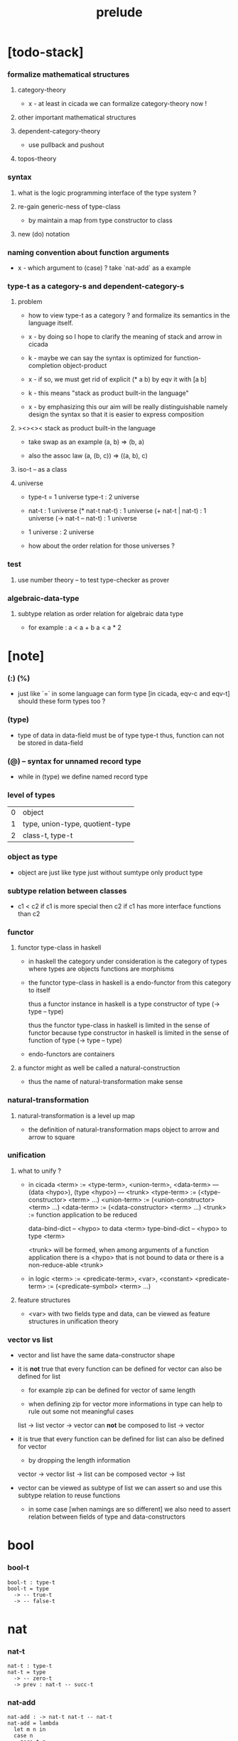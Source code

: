 #+title: prelude

* [todo-stack]

*** formalize mathematical structures

***** category-theory

      - x -
        at least in cicada
        we can formalize category-theory now !

***** other important mathematical structures

***** dependent-category-theory

      - use pullback and pushout

***** topos-theory

*** syntax

***** what is the logic programming interface of the type system ?

***** re-gain generic-ness of type-class

      - by maintain a map from type constructor to class

***** new (do) notation

*** naming convention about function arguments

    - x -
      which argument to (case) ?
      take `nat-add` as a example

*** type-t as a category-s and dependent-category-s

***** problem

      - how to view type-t as a category ?
        and formalize its semantics in the language itself.

      - x -
        by doing so
        I hope to clarify the meaning of stack and arrow in cicada

      - k -
        maybe we can say
        the syntax is optimized for function-completion object-product

      - x -
        if so,
        we must get rid of explicit (* a b)
        by eqv it with [a b]

      - k -
        this means "stack as product built-in the language"

      - x -
        by emphasizing this
        our aim will be really distinguishable
        namely
        design the syntax
        so that it is easier to express composition

***** ><><>< stack as product built-in the language

      - take swap as an example  (a, b) => (b, a)

      - also the assoc law (a, (b, c)) => ((a,  b), c)

***** iso-t -- as a class

***** universe

      - type-t = 1 universe
        type-t : 2 universe

      - nat-t : 1 universe
        (* nat-t nat-t) : 1 universe
        (+ nat-t | nat-t) : 1 universe
        (-> nat-t -- nat-t) : 1 universe

      - 1 universe : 2 universe

      - how about the order relation for those universes ?

*** test

***** use number theory -- to test type-checker as prover

*** algebraic-data-type

***** subtype relation as order relation for algebraic data type

      - for example :
        a < a + b
        a < a * 2

* [note]

*** (:) (%)

    - just like `=` in some language can form type
      [in cicada, eqv-c and eqv-t]
      should these form types too ?

*** (type)

    - type of data in data-field must be of type type-t
      thus, function can not be stored in data-field

*** (@) -- syntax for unnamed record type

    - while in (type)
      we define named record type

*** level of types

    | 0 | object                          |
    | 1 | type, union-type, quotient-type |
    | 2 | class-t, type-t                 |

*** object as type

    - object are just like type
      just without sumtype
      only product type

*** subtype relation between classes

    - c1 < c2
      if c1 is more special then c2
      if c1 has more interface functions than c2

*** functor

***** functor type-class in haskell

      - in haskell the category under consideration
        is the category of types
        where types are objects
        functions are morphisms

      - the functor type-class in haskell
        is a endo-functor from this category to itself

        thus a functor instance in haskell
        is a type constructor of type (-> type -- type)

        thus the functor type-class in haskell
        is limited in the sense of functor
        because type constructor in haskell
        is limited in the sense of function of type (-> type -- type)

      - endo-functors are containers

***** a functor might as well be called a natural-construction

      - thus the name of natural-transformation make sense

*** natural-transformation

***** natural-transformation is a level up map

      - the definition of natural-transformation
        maps object to arrow
        and arrow to square

*** unification

***** what to unify ?

      - in cicada
        <term> := <type-term>, <union-term>, <data-term>
        --- (data <hypo>), (type <hypo>)
        --- <trunk>
        <type-term>  := (<type-constructor> <term> ...)
        <union-term> := (<union-constructor> <term> ...)
        <data-term>  := (<data-constructor> <term> ...)
        <trunk> := function application to be reduced

        data-bind-dict -- <hypo> to data <term>
        type-bind-dict -- <hypo> to type <term>

        <trunk> will be formed,
        when among arguments of a function application
        there is a <hypo> that is not bound to data
        or there is a non-reduce-able <trunk>

      - in logic
        <term> := <predicate-term>, <var>, <constant>
        <predicate-term> := (<predicate-symbol> <term> ...)

***** feature structures

      - <var> with two fields type and data,
        can be viewed as feature structures
        in unification theory

*** vector vs list

    - vector and list have the same data-constructor shape

    - it is *not* true that
      every function can be defined for vector
      can also be defined for list

      - for example zip can be defined for vector of same length

      - when defining zip for vector
        more informations in type
        can help to rule out some not meaningful cases

      list -> list
      vector -> vector
      can *not* be composed to
      list -> vector

    - it is true that
      every function can be defined for list
      can also be defined for vector

      - by dropping the length information

      vector -> vector
      list -> list
      can be composed
      vector -> list

    - vector can be viewed as subtype of list
      we can assert so
      and use this subtype relation to reuse functions

      - in some case [when namings are so different]
        we also need to assert relation between
        fields of type and data-constructors

* bool

*** bool-t

    #+begin_src cicada
    bool-t : type-t
    bool-t = type
      -> -- true-t
      -> -- false-t
    #+end_src

* nat

*** nat-t

    #+begin_src cicada
    nat-t : type-t
    nat-t = type
      -> -- zero-t
      -> prev : nat-t -- succ-t
    #+end_src

*** nat-add

    #+begin_src cicada
    nat-add : -> nat-t nat-t -- nat-t
    nat-add = lambda
      let m n in
      case n
        zero-t m
        succ-t m n.prev recur succ-c
    #+end_src

*** nat-mul

    #+begin_src cicada
    nat-mul : -> nat-t nat-t -- nat-t
    nat-mul = lambda
      let m n
      case n
        zero-t n
        succ-t m n.prev recur m nat-add
    #+end_src

*** nat-factorial

    #+begin_src cicada
    nat-factorial : -> nat-t -- nat-t
    nat-factorial = lambda
      let n in
      case n
        zero-t n succ-c
        succ-t n.prev recur n nat-mul
    #+end_src

* list

*** list-t

    #+begin_src cicada
    list-t : -> type-t -- type-t
    list-t = type
      @ t : type-t
      null-c :
        -> -- t null-t
      cons-c :
        -> car : t
           cdr : t list-t
        -- t cons-t
    #+end_src

*** list-length

    #+begin_src cicada
    list-length : -> t list-t -- nat-t
    list-length = lambda
      let list in
      case list
        null-t zero-c
        cons-t list.cdr recur succ-c
    #+end_src

*** list-append

    #+begin_src cicada
    list-append :
      -> t list-t
         t list-t
      -- t list-t
    list-append = lambda
      let ante succ in
      case succ
        null-t ante
        cons-t succ.car ante succ.cdr recur cons-c
    #+end_src

*** list-map

    #+begin_src cicada
    list-map :
      -> a list-t
         -> a -- b
      -- b list-t
    list-map = lambda
      let list fun
      case list
        null-t list
        cons-t list.car fun list.cdr {fun} recur cons-c
    #+end_src

*** list-remove-first

    #+begin_src cicada
    list-remove-first :
      -> t
         t list-t
      -- t list-t
    list-remove-first = lambda
      let x list in
      case list
        null-t list
        cons-t case [list.car x eq-p]
          true-t list.cdr
          false-t list.car list.cdr x recur cons-c
    #+end_src

* eqv

*** eqv-t

    #+begin_src cicada
    eqv-t :
      -> t :: type-t
         t
      -- type-t
    eqv-t = type
      -> value :: t
      -- value value eqv-t
    #+end_src

*** eqv-apply

    #+begin_src cicada
    eqv-apply :
      -> [a b] :: type-t
         [x y] :: a
         x y eqv-t
         fun : -> a -- b
      -- x fun y fun eqv-t
    eqv-apply = lambda
      let v fun in
      eqv-c
    #+end_src

*** eqv-swap

    #+begin_src cicada
    eqv-swap :
      -> t :: type-t
         [x y] :: t
         x y eqv-t
      -- y x eqv-t
    eqv-swap = lambda
      let v in
      eqv-c
    #+end_src

*** eqv-compose

    #+begin_src cicada
    eqv-compose :
      -> t :: type-t
         [x y z] :: t
         x y eqv-t
         y z eqv-t
      -- x z eqv-t
    eqv-compose = lambda
      let v u in
      eqv-c
    #+end_src

* nat

*** >< nat-even-p

*** nat-even-t -- re-imp predicate as judgment

    #+begin_src cicada
    nat-even-t : -> nat-t -- type-t
    nat-even-t = type
      -> -- zero-c zero-even-t
      -> m :: nat-t
         prev : m nat-even-t
      -- m succ-c succ-c even-plus-two-even-t

    two-even : -> -- zero-c succ-c succ-c nat-even-t
    two-even = lambda zero-even-c even-plus-two-even-c
    #+end_src

*** nat-add-associative

    #+begin_src cicada
    nat-add-associative :
      -> [x y z] : nat-t
      -- x y nat-add z nat-add
         x y z nat-add nat-add eqv-t
    nat-add-associative = lambda
      let x y z in
      case z
        zero-t eqv-c
        succ-t x y z.prev recur {succ-c} eqv-apply
    #+end_src

*** nat-add-commutative

    #+begin_src cicada
    nat-add-commutative :
      -> [m n] : nat-t
      -- m n nat-add
         n m nat-add eqv-t
    nat-add-commutative = lambda
      let m n in
      case n
        zero-t m nat-add-zero-commutative
        succ-t
          m n.prev recur {succ-c} eqv-apply
          n.prev m nat-add-succ-commutative eqv-compose
    #+end_src

*** nat-add-zero-commutative

    #+begin_src cicada
    nat-add-zero-commutative :
      -> m : nat-t
      -- m zero-c nat-add
         zero-c m nat-add eqv-t
    nat-add-zero-commutative = lambda
      let m in
      case m
        zero-t eqv-c
        succ-t m.prev recur {succ-c} eqv-apply
    #+end_src

*** nat-add-succ-commutative

    #+begin_src cicada
    nat-add-succ-commutative :
      -> [m n] : nat-t
      -- m succ-c n nat-add
         m n nat-add succ-c eqv-t
    nat-add-succ-commutative = lambda
      let m n in
      case n
        zero-t eqv-c
        succ-t m n.prev recur {succ-c} eqv-apply
    #+end_src

* list

*** list-length-t -- re-imp function as relation

    #+begin_src cicada
    note
      list-length :
        -> list : t list-t
        -- length : nat-t
      list-length-t :
        -> list : t list-t
           length : nat-t
        -- type-t

    list-length-t : -> t list-t, nat-t -- type-t
    list-length-t = type
      @ list : t list-t
        length : nat-t
      -> -- null-c zero-c zero-length-t
      -> prev : list length list-length-t
      -- element :: t
         element list cons-c
         length succ-c succ-length-t
    #+end_src

*** list-map-preserve-list-length

    #+begin_src cicada
    list-map-preserve-list-length :
      -> [a b] :: type-t
         fun :: -> a -- b
         list :: a list-t
         n :: nat-t
         list n list-length-t
      -- list {fun} list-map n list-length-t
    list-map-preserve-list-length = lambda
      let h in
      case h
        zero-length-t h
        succ-length-t h.prev recur succ-length-c
    #+end_src

*** list-append-t

    #+begin_src cicada
    ;; in prolog :
    ;;   append([], Succ, Succ).
    ;;   append([Car | Cdr], Succ, [Car | ResultCdr]):-
    ;;     append(Cdr, Succ, ResultCdr).

    list-append-t : -> t list-t t list-t t list-t -- type-t
    list-append-t = type
      @ [ante succ result] : t list-t
      -> -- null-c succ succ zero-append-t
      -> car :: t
         cdr :: t list-t
         result-cdr :: t list-t
         prev : cdr succ result-cdr list-append-t
      -- car cdr cons-c, succ, car result-cdr cons-c succ-append-t
    #+end_src

*** [semantic] succ-append-t

    #+begin_src cicada
    note for [ante succ result succ-append-c]
      0 hypo-id-c data-hypo-c (quote type) local-let
      (quote type) local-get to-type
      type-t
      unify
      ><><><
      (@data-type-t
        (name "succ-append-t")
        (field-obj-dict
         (@ (type (quote type) local-get)
            (ante (quote ante) local-get)
            (succ (quote succ) local-get)
            (result (quote result) local-get))))
      (let data-type)
      (@data-obj-t
        (data-type data-type)
        (field-obj-dict
         (@ (prev (quote prev) local-get))))
    #+end_src

* vect

*** vect-t

    #+begin_src cicada
    vect-t : -> nat-t type-t -- type-t
    vect-t = type
      @ length : nat-t
        t : type-t
      -> -- zero-c t null-vect-t
      -> car : t
         cdr : length t vect-t
      -- length succ-c t cons-vect-t
    #+end_src

*** vect-append

    #+begin_src cicada
    vect-append :
      -> m t vect-t
         n t vect-t
      -- m n nat-add t vect-t
    vect-append = lambda
      let x y in
      case y
        null-vect-t x
        cons-vect-t y.car x y.cdr recur cons-vect-c
    #+end_src

*** vect-map

    #+begin_src cicada
    vect-map : -> n a vect-t (-> a -- b) -- n b vect-t
    vect-map = lambda
      let list fun in
      case list
        null-vect-t list
        cons-vect-t list.car fun list.cdr {fun} recur cons-vect-c
    #+end_src

* category

*** category-s

    #+begin_src cicada
    category-s : class-t
    category-s = class
      object-t : type-t
      arrow-t : -> object-t object-t -- type-t
      arrow-eqv-t : -> a b arrow-t a b arrow-t -- type-t
      identity :
        -> object-t % a
        -- a a arrow-t
      compose :
        -> a b arrow-t
           b c arrow-t
        -- a c arrow-t
      identity-left :
        -> a b arrow-t % f
        -- a identity f compose, f arrow-eqv-t
      identity-right :
        -> a b arrow-t % f
        -- f b identity compose, f arrow-eqv-t
      compose-associative :
        -> a b arrow-t % f
           b c arrow-t % g
           c d arrow-t % h
        -- f g h compose compose
           f g compose h compose arrow-eqv-t
    #+end_src

*** category-s.arrow-inverse-t

    #+begin_src cicada
    category-s.arrow-inverse-t :
      -> a b this.arrow-t
         b a this.arrow-t
      -- type-t
    category-s.arrow-inverse-t = lambda
      let cat in
      let f g in
      f g compose a identity this.arrow-eqv-t
      g f compose b identity this.arrow-eqv-t
    #+end_src

* nat-lteq-t

*** nat-lteq-t

    #+begin_src cicada
    nat-lteq-t : -> nat-t nat-t -- type-t
    nat-lteq-t = type
      @ [l r] : nat-t
      -> -- zero-c r zero-lteq-t
      -> prev : l r nat-lteq-t
      -- l succ-c r succ-c succ-lteq-t
    #+end_src

*** nat-non-negative

    #+begin_src cicada
    nat-non-negative : -> n : nat-t -- zero-c n nat-lteq-t
    nat-non-negative = lambda zero-lteq-c
    #+end_src

*** nat-lteq-reflexive

    #+begin_src cicada
    nat-lteq-reflexive : -> n : nat-t -- n n nat-lteq-t
    nat-lteq-reflexive = lambda
      let n in
      case n
        zero-t zero-lteq-c
        succ-t n.prev recur succ-lteq-c
    #+end_src

*** nat-lteq-transitive

    #+begin_src cicada
    nat-lteq-transitive :
      -> a b nat-lteq-t
         b c nat-lteq-t
      -- a c nat-lteq-t
    nat-lteq-transitive = lambda
      let x y in
      case x
        zero-lteq-t zero-lteq-c
        succ-lteq-t x.prev y.prev recur succ-lteq-c
    #+end_src

*** nat-lt-t

    #+begin_src cicada
    nat-lt-t : -> nat-t nat-t -- type-t
    nat-lt-t = lambda
      let l r in
      l succ-c r nat-lteq-t
    #+end_src

*** nat-archimedean-property

    #+begin_src cicada
    nat-archimedean-property :
      -> x : nat-t
      -- y : nat-t
         x y nat-lt-t
    nat-archimedean-property = lambda
      succ-c dup nat-lteq-reflexive
    #+end_src

*** nat-order-cat

    #+begin_src cicada
    nat-order-cat : category-s
    nat-order-cat = instance
      instance
        identity = lambda nat-lteq-reflexive
        compose  = lambda nat-lteq-transitive
        identity-left = lambda
          let x in
          case x
            zero-lteq-t eqv-c
            succ-lteq-t x.prev recur {succ-lteq-c} eqv-apply
        identity-righ = lambda
          let x in
          case x
            zero-lteq-t eqv-c
            succ-lteq-t x.prev recur {succ-lteq-c} eqv-apply
        compose-associative = lambda
          let f g h in
          case [f g h]
            [zero-lteq-t _ _] eqv-c
            [succ-lteq-t succ-lteq-t succ-lteq-t]
              f.prev g.prev h.prev recur {succ-lteq-c} eqv-apply
    #+end_src

* product

*** category-sarrow-unique-t

    #+begin_src cicada
    category-s.arrow-unique-t :
      -> a b this.arrow-t
         -> a b this.arrow-t -- type-t
      -- type-t
    category-s.arrow-unique-t = lambda
      let f theorem in
      f theorem
      -> a b this.arrow-t % g
         g theorem
      -- f g this.arrow-eqv-t
    #+end_src

*** category-s.object-product-t

    #+begin_src cicada
    category-s.object-product-t :
      -> this.object-t % a
         this.object-t % b
         this.object-t % p
         p a this.arrow-t % fst
         p b this.arrow-t % snd
      -- type-t
    category-s.object-product-t = lambda
      let a b p fst snd in
      -> this.object-t % q
         q a this.arrow-t % fst~
         q b this.arrow-t % snd~
      -- q p this.arrow-t % m
         lambda let m in
           fst~, m fst compose this.arrow-eqv-t
           snd~, m snd compose this.arrow-eqv-t
         m swap this.arrow-unique-t
    #+end_src

*** product-closed-s

    #+begin_src cicada
    product-closed-s <: category-s
    product-closed-s = class
      product :
        -> object-t % a
           object-t % b
        -- object-t % p
           p a arrow-t % fst
           p b arrow-t % snd
           a b p fst snd object-product-t
    #+end_src

*** >< category-product-s -- first class class

* >< limit

* groupoid

*** groupoid-s

    #+begin_src cicada
    groupoid-s <: category-s
    groupoid-s = class
      inverse :
        -> a b arrow-t % f
        -- b a arrow-t % g
           f g arrow-inverse-t
    #+end_src

* >< group

* >< abelian-group

* >< monoid

* >< ring

* >< field

* >< vector-space

* >< morphism

*** ><><>< morphism-t

    - x -
      it seems fun-eqv-t must be built-in
      because `succ` and `ante` are not limited to `type-t`

    #+begin_src cicada
    morphism-t : -> type-t type-t -- type-t
    morphism-t = lambda
      let succ ante in
      -> succ -- ante
    #+end_src

*** fun-eqv-t

    - x -
      it seems fun-eqv-t must be built-in
      because `f` and `g` are not limited to `(-> a -- b)`

    #+begin_src cicada
    fun-eqv-t :
      -> [a b] :: type-t
         -> a -- b
         -> a -- b
      -- type-t
    fun-eqv-t = type
      @ [lhs rhs] : -> a -- b
      -> (-> x : a -- x lhs x rhs eqv-t)
      -- {lhs} {rhs} fun-eqv-t
    #+end_src

*** >< type-cat

    #+begin_src cicada
    type-cat : category-s
    type-cat = instance
      identity =
      compose =
      identity-left =
      identity-righ =
      compose-associative =
    #+end_src

* functor

*** functor-s

    #+begin_src cicada
    functor-s : class-t
    functor-s = class
      fun-t : -> type-t -- type-t
      map : -> a fun-t, (-> a -- b) -- b fun-t
    #+end_src

*** list-functor

    #+begin_src cicada
    list-functor : functor-s
    list-functor = instance
      fun-t = lambda list-t
      map = lambda
        let list fun in
        case list
          null-t null-c
          cons-t
            list.car fun
            list.cdr {fun} recur
            cons-c
    #+end_src

* monad

*** monad-s

    #+begin_src cicada
    monad-s <: functor-s
    monad-s = class
      pure : -> t -- t fun-t
      bind : -> a fun-t, (-> a -- b fun-t) -- b fun-t
    #+end_src

*** monad-s.compose

    #+begin_src cicada
    monad-s.compose :
      -> (-> a -- b this.fun-t)
         (-> b -- c this.fun-t)
      -- (-> a -- c this.fun-t)
    monad-s.compose = lambda
      let f g in
      {f {g} this.bind}
    #+end_src

*** monad-s.flatten

    #+begin_src cicada
    monad-s.flatten :
      -> a this.fun-t this.fun-t
      -- a this.fun-t
    monad-s.flatten = lambda {} this.bind
    #+end_src

*** list-monad

    #+begin_src cicada
    list-monad : monad-s
    list-monad = instance
      pure = lambda null-c cons-c
      bind = lambda
        let list fun in
        case list
          null-t null-c
          cons-t
            list.car fun
            list.cdr {fun} recur
            list-append
    #+end_src

* maybe

*** maybe-t

    #+begin_src cicada
    maybe-t : -> type-t -- type-t
    maybe-t = type
      @ t : type-t
      -> -- t none-t
      -> value : t -- t just-t
    #+end_src

*** maybe-functor

    #+begin_src cicada
    maybe-functor : functor-s
    maybe-functor = instance
      fun-t = lambda maybe-t
      map = lambda
        let maybe fun in
        case maybe
          none-t none-c
          just-t maybe.value fun just-c
    #+end_src

*** maybe-monad

    #+begin_src cicada
    maybe-monad : monad-s
    maybe-monad = instance
      pure = lambda just-c
      bind = lambda
        let maybe fun in
        case maybe
          none-t none-c
          just-t maybe.value fun
    #+end_src

* state

*** state-t

    #+begin_src cicada
    state-t : -> type-t type-t -- type-t
    state-t = lambda
      let a s in
      -> s -- s a
    #+end_src

*** state-monad

    #+begin_src cicada
    state-monad : -> type-t -- monad-s
    state-monad = lambda
      let s in
      instance
        fun-t = lambda {s state-t}
        map : -> a s state-t, (-> a -- b)
              -- b s state-t
        map : -> (-> s -- s a), (-> a -- b)
              -- (-> s -- s b)
        map = lambda
          let state fun in
          {state fun}
        pure = lambda
          let value in
          {value}
        bind = lambda
          let state fun in
          {state fun apply}
    #+end_src

* tree

*** tree-t

    #+begin_src cicada
    tree-t : -> type-t -- type-t
    tree-t = type
      @ t : type-t
      -> t % value -- t leaf-t
      -> t tree-t % [left right]
      -- t branch-t
    #+end_src

*** tree-functor

    #+begin_src cicada
    tree-functor : functor-s
    tree-functor = instance
      fun-t = lambda tree-t
      map = lambda
        let tree fun in
        case tree
          leaf-t tree.value fun leaf-c
          branch-t
            tree.left {fun} recur
            tree.right {fun} recur branch-c
    #+end_src

*** tree-zip

    #+begin_src cicada
    tree-zip :
      -> a tree-t
         b tree-t
      -- (* a b) tree-t maybe-t
    tree-zip = lambda
      let x y in
      case [x y]
        [leaf-t leaf-t]
          x.value y.value prod leaf-c pure
        [branch-t branch-t]
          do x.left y.left recur >- left
             x.right y.right recur >- right
             left right branch-c pure
        else none-c
    #+end_src

*** tree-numbering-with-nat

    #+begin_src cicada
    tree-numbering-with-nat :
      -> nat-t, t tree-t
      -- nat-t, nat-t tree-t
    tree-numbering-with-nat = lambda
      let tree in
      case tree
        leaf-t dup inc swap leaf-c
        branch-t
          tree.left recur let left in
          tree.right recur let right in
          left right branch-c
    #+end_src

*** tree-numbering

    #+begin_src cicada
    tree-numbering :
      -> t tree-t
      -- nat-t tree-t state-t
    tree-numbering = lambda
      let tree in
      case tree
        leaf-t {dup inc swap leaf-c}
        branch-t
          do tree.left recur >- left
             tree.right recur >- right
             left right branch-c
    #+end_src

* >< int

*** int-t

    #+begin_src cicada

    #+end_src

*** >< mod-t

*** gcd-t

    #+begin_src cicada
    gcd-t : -> int-t int-t int-t -- type-t
    gcd-t = type
      @ [x y d] : int-t
      -> -- x zero-c x zero-gcd-t
      -> gcd : x y d gcd-t
         mod : x y z mod-t
      -- y z d mod-gcd-t
    #+end_src

* >< dependent-category

*** dependent-category-s

    #+begin_src cicada
    dependent-category-s : class-t
    dependent-category-s = class
      object-t : type-t
      object-eqv-t : -> object-t object-t -- type-t
      arrow-t : -> object-t object-t -- type-t
      arrow-eqv-t : -> a b arrow-t a b arrow-t -- type-t
      substitution-t : monoid-s
      substitute : -> object-t substitution-t -- object-t
      unification :
        -> a : object-t
           b : object-t
        -- c : object-t
           s : substitution-t
           a s substitute c object-eqv-t
           b s substitute c object-eqv-t
      identity :
        -> a : object-t
        -- a a arrow-t
      cut :
        -> a b arrow-t
           c d arrow-t
        -- a b c unifier substitute
           d b c unifier substitute
           arrow-t
      identity-left :
        ->
        --
      identity-right :
        ->
        --
      cut-associative :
        ->
        --
    #+end_src
